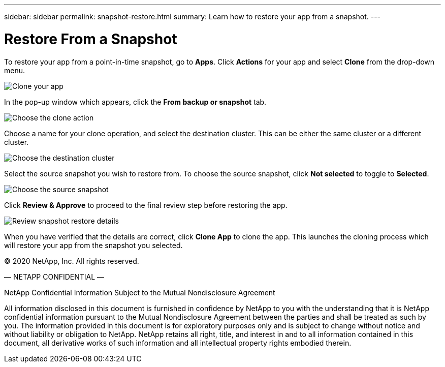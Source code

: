 ---
sidebar: sidebar
permalink: snapshot-restore.html
summary: Learn how to restore your app from a snapshot.
---

= Restore From a Snapshot
:imagesdir: assets/snapshots/

To restore your app from a point-in-time snapshot, go to **Apps**. Click **Actions** for your app and select **Clone** from the drop-down menu.

image::clone-app.png[Clone your app]

In the pop-up window which appears, click the **From backup or snapshot** tab.

image::choose-clone-action.png[Choose the clone action]

Choose a name for your clone operation, and select the destination cluster. This can be either the same cluster or a different cluster.

image::choose-destination-cluster.png[Choose the destination cluster]

Select the source snapshot you wish to restore from. To choose the source snapshot, click **Not selected** to toggle to **Selected**.

image::choose-source-snapshot.png[Choose the source snapshot]

Click **Review & Approve** to proceed to the final review step before restoring the app.

image::review-snapshot-clone.png[Review snapshot restore details]

When you have verified that the details are correct, click **Clone App** to clone the app. This launches the cloning process which will restore your app from the snapshot you selected.



(C) 2020 NetApp, Inc. All rights reserved.

— NETAPP CONFIDENTIAL —

NetApp Confidential Information Subject to the Mutual Nondisclosure Agreement

All information disclosed in this document is furnished in confidence by NetApp to you with the understanding that it is NetApp confidential information pursuant to the Mutual Nondisclosure Agreement between the parties and shall be treated as such by you. The information provided in this document is for exploratory purposes only and is subject to change without notice and without liability or obligation to NetApp. NetApp retains all right, title, and interest in and to all information contained in this document, all derivative works of such information and all intellectual property rights embodied therein.
